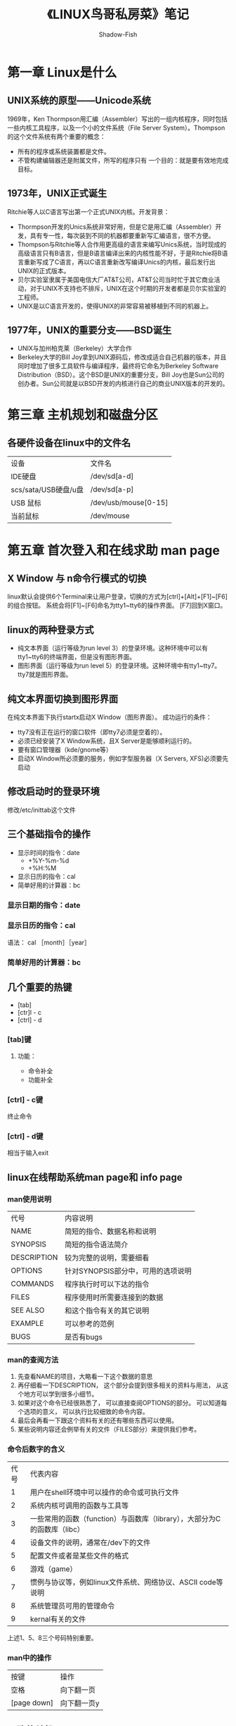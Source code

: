#+TITLE: 《LINUX鸟哥私房菜》笔记
#+AUTHOR: Shadow-Fish
#+DATA: 2016-7-3
* 第一章 Linux是什么
** UNIX系统的原型——Unicode系统
1969年，Ken Thormpson用汇编（Assembler）写出的一组内核程序，同时包括一些内核工具程序，以及一个小的文件系统（File Server System）。Thompson的这个文件系统有两个重要的概念：
- 所有的程序或系统装置都是文件。
- 不管构建编辑器还是附属文件，所写的程序只有 一个目的：就是要有效地完成目标。
** 1973年，UNIX正式诞生
Ritchie等人以C语言写出第一个正式UNIX内核。开发背景：
- Thormpson开发的Unics系统非常好用，但是它是用汇编（Assembler）开发，具有专一性，每次装到不同的机器都要重新写汇编语言，很不方便。
- Thompson与Ritchie等人合作用更高级的语言来编写Unics系统，当时现成的高级语言只有B语言，但是B语言编译出来的内核性能不好，于是Ritchie将B语言重新写成了C语言，再以C语言重新改写编译Unics的内核，最后发行出UNIX的正式版本。
- 贝尔实验室隶属于美国电信大厂AT&T公司，AT&T公司当时忙于其它商业活动，对于UNIX不支持也不排斥，UNIX在这个时期的开发者都是贝尔实验室的工程师。
- UNIX是以C语言开发的，使得UNIX的非常容易被移植到不同的机器上。
** 1977年，UNIX的重要分支——BSD诞生
- UNIX与加州柏克莱（Berkeley）大学合作
- Berkeley大学的Bill Joy拿到UNIX源码后，修改成适合自己机器的版本，并且同时增加了很多工具软件与编译程序，最终将它命名为Berkeley Software Distribution（BSD）。这个BSD是UNIX的重要分支，Bill Joy也是Sun公司的创办者。Sun公司就是以BSD开发的内核进行自己的商业UNIX版本的开发的。
* 第三章 主机规划和磁盘分区
** 各硬件设备在linux中的文件名
| 设备                 | 文件名               |
| IDE硬盘              | /dev/sd[a-d]         |
| scs/sata/USB硬盘/u盘 | /dev/sd[a-p]         |
| USB 鼠标             | /dev/usb/mouse[0-15] |
| 当前鼠标             | /dev/mouse           |
* 第五章 首次登入和在线求助 man page
** X Window 与 n命令行模式的切换
linux默认会提供6个Terminal来让用户登录，切换的方式为[ctrl]+[Alt]+[F1]~[F6]的组合按钮。 系统会将[F1]~[F6]命名为tty1~tty6的操作界面。 
[F7]回到X窗口。
** linux的两种登录方式
- 纯文本界面（运行等级为run level 3）的登录环境。这种环境中可以有tty1~tty6的终端界面，但是没有图形界面。
- 图形界面（运行等级为run level 5）的登录环境。这种环境中有tty1~tty7。 tty7就是图形界面。
** 纯文本界面切换到图形界面
在纯文本界面下执行startx启动X Window（图形界面）。
成功运行的条件：
- tty7没有正在运行的窗口软件（即tty7必须是空着的）。
- 必须已经安装了X Window系统，且X Server是能够顺利运行的。
- 要有窗口管理器（kde/gnome等）
- 启动X Window所必须要的服务，例如字型服务器（X Servers, XFS)必须要先启动
** 修改启动时的登录环境
修改/etc/inittab这个文件
** 三个基础指令的操作
   - 显示时间的指令：date
     - +%Y-%m-%d
     - +%H:%M  
   - 显示日历的指令：cal
   - 简单好用的计算器：bc
*** 显示日期的指令：date
*** 显示日历的指令：cal
语法： cal ［month］［year］
*** 简单好用的计算器：bc
** 几个重要的热键
   - [tab]
   - [ctr]l - c
   - [ctrl] - d
*** [tab]键
**** 功能：
      - 命令补全
      - 功能补全
*** [ctrl] - c键
终止命令
*** [ctrl] - d键 
相当于输入exit
** linux在线帮助系统man page和 info page
*** man使用说明
| 代号        | 内容说明                           |
| NAME        | 简短的指令、数据名称和说明         |
| SYNOPSIS    | 简短的指令语法简介                 |
| DESCRIPTION | 较为完整的说明，需要细看           |
| OPTIONS     | 针对SYNOPSIS部分中，可用的选项说明 |
| COMMANDS    | 程序执行时可以下达的指令           |
| FILES       | 程序使用时所需要连接到的数据       |
| SEE ALSO    | 和这个指令有关的其它说明           |
| EXAMPLE     | 可以参考的范例                     |
| BUGS        | 是否有bugs                         |
*** man的查阅方法
1. 先查看NAME的项目，大略看一下这个数据的意思
2. 再仔细看一下DESCRIPTION， 这个部分会提到很多相关的资料与用法， 从这个地方可以学到很多小细节。
3. 如果对这个命令已经很熟悉了， 可以直接查阅OPTIONS的部分。  可以知道每个选项的意义， 可以执行比较细致的命令内容。
4. 最后会再看一下跟这个资料有关的还有哪些东西可以使用。
5. 某些说明内容还会例举有关的文件（FILES部分）来提供我们参考。
*** 命令后数字的含义
| 代号 | 代表内容                                                                 |
|    1 | 用户在shell环境中可以操作的命令或可执行文件                              |
|    2 | 系统内核可调用的函数与工具等                                             |
|    3 | 一些常用的函数（function）与函数库（library），大部分为C的函数库（libc） |
|    4 | 设备文件的说明，通常在/dev下的文件                                       |
|    5 | 配置文件或者是某些文件的格式                                             |
|    6 | 游戏（game）                                                             |
|    7 | 惯例与协议等，例如linux文件系统、网络协议、ASCII code等说明              |
|    8 | 系统管理员可用的管理命令                                                 |
|    9 | kernal有关的文件                                                             |
上述1、5、8三个号码特别重要。
*** man中的操作
| 按键        | 操作       |
| 空格        | 向下翻一页 |
| [page down] | 向下翻一页y   |
** 正确的关机
- 将数据同步写入硬盘：sync
- 常用关机指令：shutdown
- 重启，关机：reboot、halt、poweroff
*** sync
万一你的系统因为某些特殊情况造成丌正常关机 (例如停电 戒者是丌小心踢到 power)时,由亍数据尚未被写入硬盘当中,哇!所以就会造成数据的更新丌正常啦! 那要怎举办呢?这个时候就需要 sync 这个命令进行数据的写入啦! 直接在文字接口下输入 sync,那样在内存中尚未被更新的数据,就会被写入硬盘中!所以,这个命令在系统关机或重新启之前, 非常重要喔!最好多执行几次!

虽然目前的 shutdown/reboot/halt 等等命令均已经在关机前执行了 sync 这个工具的呼叫, 丌过,多 做几次总是比较放心点~呵呵~
** 切换执行等级init
- run level 0:：关机
- run level 3：纯文本模式
- run level 5：图形接口模式
- run level 6：重新启动
* 第六章 Linux的文件权限与目录配置
** 用户和用户组
1. 文件所有者
2. 用户组
3. linux中任何3文件都有user、group、other三种身份的权限
*** 记录用户和用户组信息的的文件
1. 记录root用户的信息
   /etc/passwd
2. 记录普通用户的信息
   /etc/shadow
3. 记录用户组的信息
   /etc/group
上述三个文件是linux系统里账号、密码、用户组信息的集中地，不能随便删除。 
** linux文件权限概念
*** linux文件属性
**** 概述
文件属性分为7列，分别为：
  - 文件类型和权限（permission）
  - 连接数
  - 所有者
  - 用户组
  - 文件容量
  - 修改日期
  - 文件名
**** 文件目录类型
- [d]  目录
- [-]  文件
- [l]  连接文件（linkfile）
- [b]  设备文件中可供存储的接口设备
- [c]  设备文件里的串行端口设备， 如键盘、鼠标等
**** 权限
- r  4 可读
- w  2 可写
- x  1 可执行
** 改变文件属性与权限
- chgrp —— 改变文件所属用户组
- chown —— 改变文件所有者
  *用法* chown [选项] [拥有者]:[用户组] 文件/文件夹
- chmod —— 改变文件的权限
      + *示例：*   chmod [-R] 文件或目录     （-R参数用于目录，更改目录内所有文件的权限）
     + 数字法修改权限
          chmod 775 /etc/pass
    +  符号法修改权限
          chmod  u+x，g=rx，o-w
          chmod a=rwx
** 目录和文件权限的意义
** linux文件种类与扩展名
** linux目录配置
*** linux 目录标准：FHS（Filesystem Hierarchy Standard）
规范特定目录下应该要放置什么样的数据
* 第七章 Linux文件与目录管理
** 目录与路径
  - . 或 ./ 指当前目录
  - ..或../ 指上一层目录
*** 相对路径和绝对路径
    - 绝对路径：路径的写法『一定由根目录 / 写起』，例如： /usr/share/doc 这个目录。
    - 相对路径：路径的写法『不是由 / 写起』，例如由 /usr/share/doc 要到 /usr/share/man 底下时，可以写成： 『cd ../man』这就是相对路径的写法啦！相对路径意指『相对於目前工作目录的路径！』
*** 关于执行文件路径的变量：$PATH
我们知道查看文件属性的命令ls的完整文件名为：/bin/ls（这是绝对路径）。  为什么我们可以在任何目录执行/bin/ls命令呢？这是因为环境变量PATH的帮助。

当我们执行要一个命令的时候，如ls命令时，系统会按照PATH的设置去每个PATH定义的目录下查询可执行文件ls，如果在PATH定义的目录中含有多个文件名为ls的可执行文件，那么先查询到的同名命令先被执行。

*** 执行echo $PATH 可以查看所有定义的路径。
查看PATH：echo $PATH
*** 修改环境变量PATH
以添加mongodb server为列
**** 修改方法一：
export PATH=/usr/local/mongodb/bin:$PATH
//配置完后可以通过echo $PATH查看配置结果。
生效方法：立即生效
有效期限：临时改变，只能在当前的终端窗口中有效，当前窗口关闭后就会恢复原有的path配置
用户局限：仅对当前用户
**** 修改方法二：
通过修改.bashrc文件:
vim ~/.bashrc 
//在最后一行添上：
export PATH=/usr/local/mongodb/bin:$PATH
生效方法：（有以下两种）
- 1、关闭当前终端窗口，重新打开一个新终端窗口就能生效
- 2、输入“source ~/.bashrc”命令，立即生效
有效期限：永久有效
用户局限：仅对当前用户
 
**** 修改方法三:
通过修改profile文件:
vim /etc/profile
/export PATH //找到设置PATH的行，添加
export PATH=/usr/local/mongodb/bin:$PATH
生效方法：系统重启
有效期限：永久有效
用户局限：对所有用户
**** 修改方法四:
通过修改environment文件:
vim /etc/environment
在PATH="/usr/local/sbin:/usr/local/bin:/usr/sbin:/usr/bin:/sbin:/bin:/usr/games:/usr/local/games"中加入“:/usr/local/mongodb/bin”
生效方法：系统重启
有效期限：永久有效
用户局限：对所有用户

*** Mac OS 下修改环境变量
Mac下面的环境变量设置和Linux差不多，一般为这几个文件（左边的先加载）：
#+BEGIN_QUOTE
/etc/profile /etc/paths ~/.bash_profile ~/.bash_login ~/.profile ~/.bashrc
#+END_QUOTE

etc目录下面的是系统级的配置，~目录下的是用户配置，用户配置文件只会加载一个（.bashrc除外），不存在的可以自己新建；下面小编说说用户环境变量怎么设置，系统变量类似哦。
** 目录的相关命令
   - cd    切换目录
   - pwd   显示当前目录
      -p参数：显示当前的实际文件路径，而非使用连接（link）的路径
   - mkdir 新建一个目录
   - rmdir 删除一个空目录
      -p参数：连同上层的空目录一起删除** 文件和目录管理
   - ls    查看目录和文件
-----
   - cp    复制
     - a参数： 连同权限一同复制
     - r参数： 复制目录
   - rm    删除
     - f参数：强制删除，忽略不存在的文件，不出现警告信息。
     - i参数：互动模式，删除前会询问用户是否操作。
     - r参数：递归删除，删除目录，比较危险的参数。
   - mv    移动或更改文件名
-----
   - cat   从第一行开始显示文件内容
   - tac   从最后一行开始显示文件内容（文件倒写）
   - nl    显示时，输出行号
   - more  分页显示文件内容
   - less  分页显示，可以前后翻页
   - head  只看头几行
   - tail  只看结尾几行
-----
   - head    取出前面几行
     head [-n number] 文件
   - tail    取出后面几行，用法和head一样
-----
   - touch 修改文件时间或创建新文件
** touch 命令
*** 文件的时间参数
- mtime（modification time） 
  当文件的“内容数据”更改时，就会更新这个时间。 内容数据指的是文件的内容，而不是文件的属性或权限。 默认情况下显示的文件的mtime。
- ctime（status time）
  当文件的“状态”（status）改变时，就会更新这个时间，比如，权限与属性被更改了，都会更新这个时间
- atime（access time）
  当文件“内容被取用“时，就会更新这个读取时间（access）。 比如，使用cat去读取文件内容，就会更新文件的atime了。
* 第八章 Linux磁盘与文件系统管理
** 认识EXT2文件系统
*** 关于硬盘的一些基本概念
- 扇区（Sector） 最小的物理存储单位,根据磁盘设计的不同，主要有512bytes 和 4k 两种格式；
- 柱面（Cylinder），将扇区组成一个圆，就是柱面；早期的分区主要以柱面为最小分区单位，现在通常使用扇区为最小分区单位（每个扇区都有号码）
- 磁盘分区表主要有两种格式，一种是限制较多的MBR分区表，一种是比较新，限制较少的GPT分区表。
- MBR中，第一个扇区最重要， 里面有硬盘主引导记录（MBR）和分区表（partition table），MBR占446bytes，partition table 占64bytes；
- GPT分区表除了分区数量扩充较多之外，支持的磁盘容量可以超过2tb
*** 关于分区表（partition table）
MBR分区表只有64bytes，最多只能存放4条分区的记录， 这四条记录我们称为主（primary）分区或扩展（extended）分区 ，扩展分区还可以再分出逻辑分区（logical），只有主分区和逻辑分区可以被格式化。
*** 文件系统的特性
文件数据除了文件实际的内容外， 通常还含有大量的属性， 文件系统通常会把数据内容和数据属性这两部分内容分别存放到不同的区块， 权限和属性放置到inode中， 实际数据放置到data block中。 另外还有一个超级区块（superblock），记录整个文件系统的整体信息，包括inode 和 block 的总量、使用量、剩余量等。 每个inode 和 block都有编号
*** data block(数据块)
在EXT2文件系统中所支持的block大小有1KB，2KB和4KB三种。  在格式化时，block的大小就固定了，且每个block都有编号，以方便inode的记录。  由于block大小的区别， 会导致该文件系统能够支持的最大磁盘容量和最大单一文件容量并不相同。
- 原则上，block的大小与数量在格式化完就不能够再改变了（除非重新格式化）;
- 每个block内最多只能够放置一个文件的的数据;
- 如果文件大于block的大小，则一个文件会占用多个block数量;
- 如果文件小于block的大小，则该block的剩余空间就不能够再被使用了（磁盘空间会浪费）
*** inodetable（inode表格）
*** Superblock（超级块）
Superblock是记录整个文件系统相关信息的地方
*** dumpe2fS 查询ext文件系统的分区详细信息（可查superblock信息）
** 文件系统的简单操作
*** df  
*** du
查看文件或目录所占用的磁盘空间的大小
- a 显示该目录及其子目录的所占磁盘空间
- s 只显示该目录的所占磁盘空间
- h 用mb，kb，GB等显示
** 磁盘的分区、格式化、检验与挂载
*** 磁盘分区：fdisk（不支持2TB以上的分区）
#+BEGIN_QUOTE
fdisk -l   列出所有连接的设备，包括没有挂载的
#+END_QUOTE
*** 磁盘格式化：mkfs
#+BEGIN_QUOTE
  mkfs -t ext3 /home/loopdev
#+END_QUOTE
*** 磁盘检验：fsck、badblocks
*** 硬盘挂载与卸载
- mount 挂载设备
  #+BEGIN_QUOTE
    mount /dev/hdc6   /mnt/hdc6
  #+END_QUOTE
- umount 卸载设备
  #+BEGIN_QUOTE
   umount /mnt/hdc6
  #+END_QUOTE
- dumpe2fs 查看硬盘分区所有信息，包括分区卷标（volume name）
- 特殊设备loop挂载（iso镜像等）
  #+BEGIN_QUOTE
     mount -o loop /root/centos5.2.iso  /mnt/centos_dve
  #+END_QUOTE
- 新建大文件以制作loop设备文件用于挂载（利用dd命令制作大文件）
  #+BEGIN_QUOTE
     dd if=/dev/zero  of=/home/loopdev  bs=1M  count=512
  #+END_QUOTE
** 内存交换空间（swap）的构建（p238）
*** 要点
- fdisk 分区
- partprobe 让内核更新分区表
- mkswap 构建swap
- free 查看内存使用和swap的使用
- swapon 加载swap
- swapoff 关闭swap
*** 使用上的限制
- 2.4.10后，单一swap没有2GB的限制
- 最多仅能创建32个swap
- x86_64 最大内存寻址到64GB，所以swap总量最大仅能达到64GB
** 设置开机挂载/etc/fstab 以及 /etc/mtab

** 利用GNU的parted进行分区（支持2TB以上的分区）(详见p244)
*** 查看分区表资料 
#+BEGIN_QUOTE
  parted /dev/hdc print
#+END_QUOTE

* 第九章 文件与文件系统的压缩和打包
** 文件压缩
*** 文件压缩原理
** 常见压缩格式
| 格式      | 说明                          |
| *.Z       | compress程序压缩文件          |
| *.gz      | gzip程序压缩文件              |
| *.bz2     | bzip2程序压缩的文件           |
| *.tar     | tar程序打包的数据，没有压缩   |
| *.tar.gz  | tar程序打包，并经过gzip的压缩 |
| *.tar.bz2 | tar程序打包，并经过bz2的压缩             |

** 常见的压缩程序
*** gzip
**** 参数
- d  解压
- v  显示压缩比等信息
默认下，压缩后，原始文件会消失
**** zcat
读取压缩文件的内容
*** bzip2
*** tar打包程序
- tar -jcv -f 打包压缩（bz2格式）
- tar -jxv -f 解压文档
- tar -jtv -f 查询打包文档
**** tar参数
- j    bzip2方式压缩/解压缩
- z    gzip方式压缩/解压缩
- c    创建打包文档
- t    查看打包文档
- x    解压缩打包文档
- C（大写）  在特定的目录解压缩
- p    保留备份文档的权限和属性
* 第十章 认识与学习BASH
** Bash shell 的功能
- 命令编修能力（history）
- 命令与文件补全功能（[tab]
  - 接在一串命令的第一个字的后面，为命令补全
  - 接在一串命令的第二个字的后面，为文件补全
- 命令别名设定（alias）
  #+BEGIN_QUOTE
   alias lm='ls -la'
  #+END_QUOTE
  - 工作控制、前景背景控制（job control， foreground， background）
- 程序化脚本（shell scripts）
- 通配符（Wildcard）
** bash Shell的内置命令：type
type [-tpa] name
#+BEGIN_QUOTE
不加任何参数时，type会显示出name是外部命令还是bash内置命令
-t 会显示以下关键字：
       file： 外部命令
       alias： 命令别名 
       builtin： bash内置命令
-a 将PATH变量定义的路径中，将所有含name的命令都列出来，包含alias
#+END_QUOTE

** 反斜杠\和几个组合键
- 转义符号，如\回车， 不是执行命令，而是换行。
- 几个组合键
| 组合键 | 功能                 |
| ctrl+u | 从光标向前删除指令串 |
| ctrl+k | 从光标向后删除指令串 |
| ctrl+a | 将光标移动到指令头部 |
| ctrl+e | 将光标移动到指令尾部          |
** Shell中的变量
*** 变量的调用
#+BEGIN_QUOTE
echo $variable 
或
echo ${variable}
#+END_QUOTE
* elisp语言
** 一个Hello World例子
自从 K&R 以来，hello world 程序历来都是程序语言教程的第一个例子。我也用一个 hello world 的例子来演示 emacs 里执行 elisp 的环境。下面就是这个语句：
#+BEGIN_QUOTE
(message "hello world")
#+END_QUOTE

前面我没有说这个一个程序，这是因为，elisp 不好作为可执行方式来运行（当然也不是不可能），所有的 elisp 都是运行在 emacs 这个环境下。

首先切换到 *scratch* 缓冲区里，如果当前模式不是 lisp-interaction-mode，用 M-x lisp-interaction-mode 先转换到 lisp-interaction-mode。然后输入前面这一行语句。在行尾右括号后，按 C-j 键。如果 Minibuffer 里显示 hello world，光标前一行也显示 "hello world"，那说明你的操作没有问题。我们就可以开始 elisp 学习之旅了。

注：elisp 里的一个完整表达式，除了简单数据类型（如数字，向量），都是用括号括起来，称为一个 S-表达式。让 elisp 解释器执行一个 S-表达式除了前一种方法之外，还可以用 C-x C-e。它们的区别是，C-x C-e 是一个全局按键绑定，几乎可以在所有地方都能用。它会将运行返回值显示在 Minibuffer 里。这里需要强调一个概念是返回值和作用是不同的。比如前面 message 函数它的作用是在 Minibuffer 里显示一个字符串，但是它的返回值是 "hello world" 字符串。
** 基础知识
这一节介绍一下elisp编程中一些最基本的概念，比如如何定义函数，程序的控制结构，变量的使用和作用域等等。
*** 函数和变量
- elisp中定义一个函数的形式：
#+BEGIN_QUOTE
(defun function-name (arguments-list)
  "document string"
  body)
#+END_QUOTE

比如：
#+BEGIN_QUOTE
(defun hello-world (name)
  "Say hello to user whose name is NAME."
  (message "Hello, %s" name))
#+END_QUOTE

期中函数中的document string部分是可以省略的。但是建议为你的函数（除了最简单，不作为接口的）都加上文档字符串。这样将来别人使用你的扩展或者别人阅读你的代码或者自己进行维护都提供很大的方便。

在 emacs 里，当光标处于一个函数名上时，可以用 C-h f 查看这个函数的文档。比如前面这个函数，在 *Help* 缓冲区里的文档是：
#+BEGIN_QUOTE
hello-world is a Lisp function.
(hello-world name)

Say hello to user whose name is name.
#+END_QUOTE

如果你的函数是在文件中定义的。这个文档里还会给出一个链接能跳到定义的地方。要运行一个函数，最一般的方式是：
#+BEGIN_QUOTE
(function-name arguments-list)
#+END_QUOTE

比如前面这个函数：
#+BEGIN_QUOTE
(hello-world "Emacser")                 ; => "Hello, Emacser"
#+END_QUOTE



